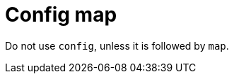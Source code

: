 :navtitle: Config map
:keywords: reference, rule, config map

= Config map

Do not use `config`, unless it is followed by `map`.




